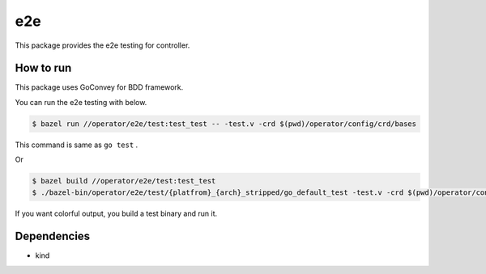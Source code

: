 =====
e2e
=====

This package provides the e2e testing for controller.

How to run
==============

This package uses GoConvey for BDD framework.

You can run the e2e testing with below.

.. code:: console

    $ bazel run //operator/e2e/test:test_test -- -test.v -crd $(pwd)/operator/config/crd/bases

This command is same as ``go test`` .

Or

.. code:: console

    $ bazel build //operator/e2e/test:test_test
    $ ./bazel-bin/operator/e2e/test/{platfrom}_{arch}_stripped/go_default_test -test.v -crd $(pwd)/operator/config/crd/bases

If you want colorful output, you build a test binary and run it.

Dependencies
================

* kind